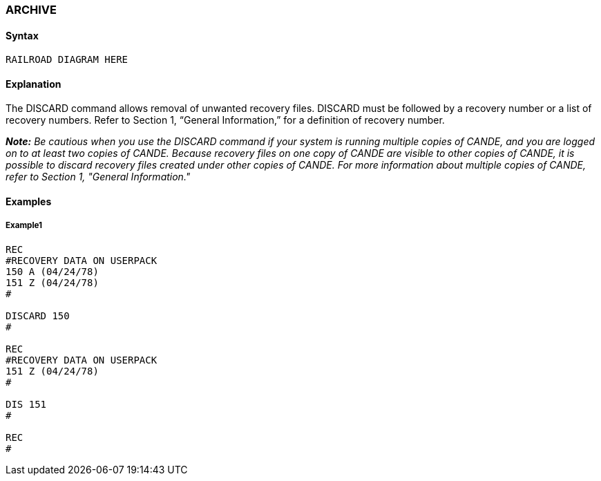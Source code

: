 [[CANDE_COMMANDS_ARCHIVE]]
=== anchor:CANDE_COMMANDS_ARCHIVE[]ARCHIVE

[[CANDE_COMMANDS_ARCHIVE_SYNTAX]]
==== Syntax
----
RAILROAD DIAGRAM HERE
----

[[CANDE_COMMANDS_ARCHIVE_EXPLANATION]]
==== Explanation
The DISCARD command allows removal of unwanted recovery files. DISCARD must
be followed by a recovery number or a list of recovery numbers. Refer to Section 1,
“General Information,” for a definition of recovery number.

*_Note:_* _Be cautious when you use the DISCARD command if your system is running
multiple copies of CANDE, and you are logged on to at least two copies of CANDE.
Because recovery files on one copy of CANDE are visible to other copies of CANDE,
it is possible to discard recovery files created under other copies of CANDE.
For more information about multiple copies of CANDE, refer to Section 1, "General
Information."_


[[CANDE_COMMANDS_ARCHIVE_EXAMPLES]]
==== Examples

[[CANDE_COMMANDS_ARCHIVE_EXAMPLES_EXAMPLE1]]
===== Example1
----
REC
#RECOVERY DATA ON USERPACK
150 A (04/24/78)
151 Z (04/24/78)
#

DISCARD 150
#

REC
#RECOVERY DATA ON USERPACK
151 Z (04/24/78)
#

DIS 151
#

REC
#
----
